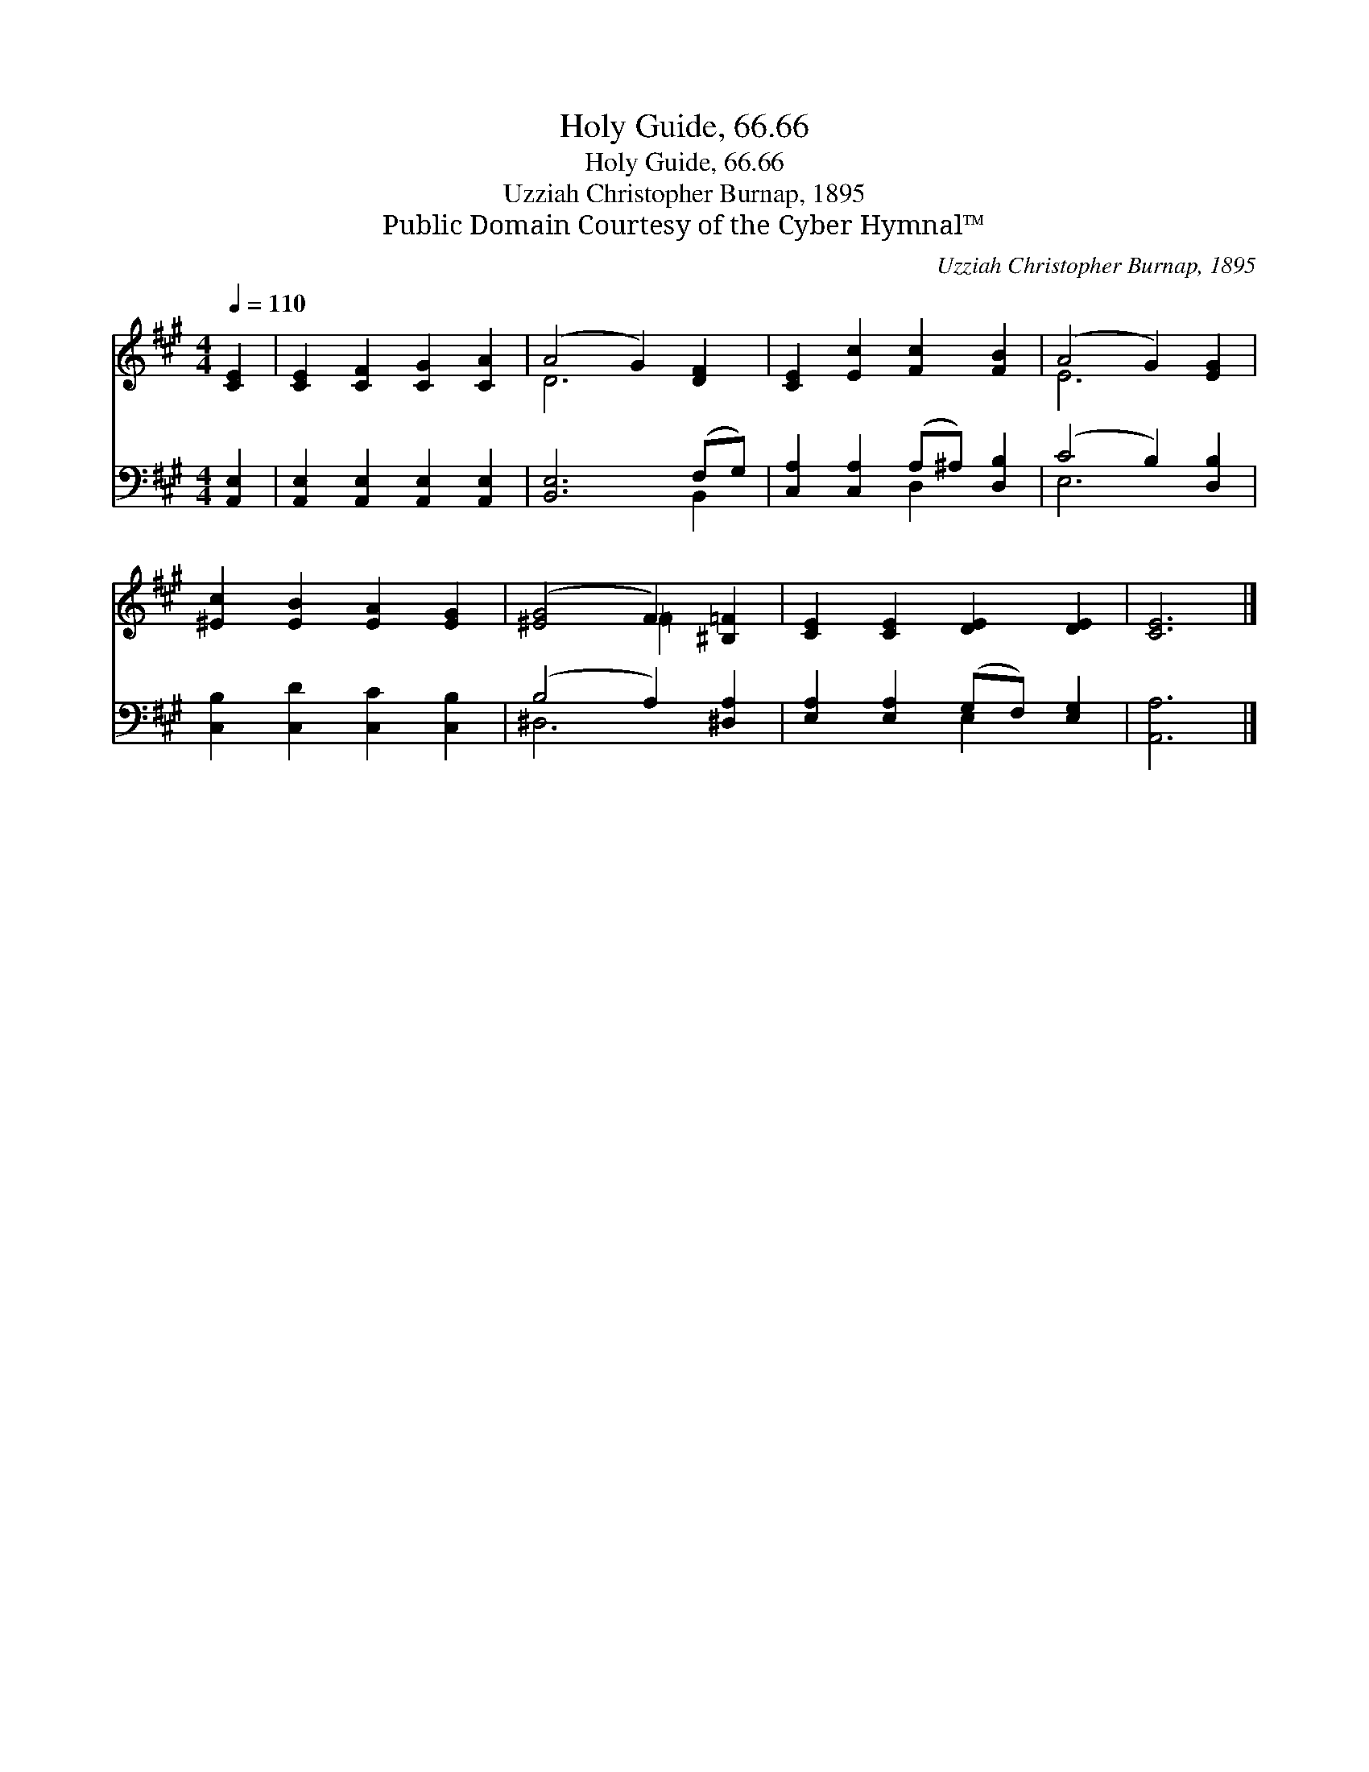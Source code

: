 X:1
T:Holy Guide, 66.66
T:Holy Guide, 66.66
T:Uzziah Christopher Burnap, 1895
T:Public Domain Courtesy of the Cyber Hymnal™
C:Uzziah Christopher Burnap, 1895
Z:Public Domain
Z:Courtesy of the Cyber Hymnal™
%%score ( 1 2 ) ( 3 4 )
L:1/8
Q:1/4=110
M:4/4
K:A
V:1 treble 
V:2 treble 
V:3 bass 
V:4 bass 
V:1
 [CE]2 | [CE]2 [CF]2 [CG]2 [CA]2 | (A4 G2) [DF]2 | [CE]2 [Ec]2 [Fc]2 [FB]2 | (A4 G2) [EG]2 | %5
 [^Ec]2 [EB]2 [EA]2 [EG]2 | ([^EG]4 F2) [^B,=F]2 | [CE]2 [CE]2 [DE]2 [DE]2 | [CE]6 |] %9
V:2
 x2 | x8 | D6 x2 | x8 | E6 x2 | x8 | x4 =F2 x2 | x8 | x6 |] %9
V:3
 [A,,E,]2 | [A,,E,]2 [A,,E,]2 [A,,E,]2 [A,,E,]2 | [B,,E,]6 (F,G,) | %3
 [C,A,]2 [C,A,]2 (A,^A,) [D,B,]2 | (C4 B,2) [D,B,]2 | [C,B,]2 [C,D]2 [C,C]2 [C,B,]2 | %6
 (B,4 A,2) [^D,A,]2 | [E,A,]2 [E,A,]2 (G,F,) [E,G,]2 | [A,,A,]6 |] %9
V:4
 x2 | x8 | x6 B,,2 | x4 D,2 x2 | E,6 x2 | x8 | ^D,6 x2 | x4 E,2 x2 | x6 |] %9

